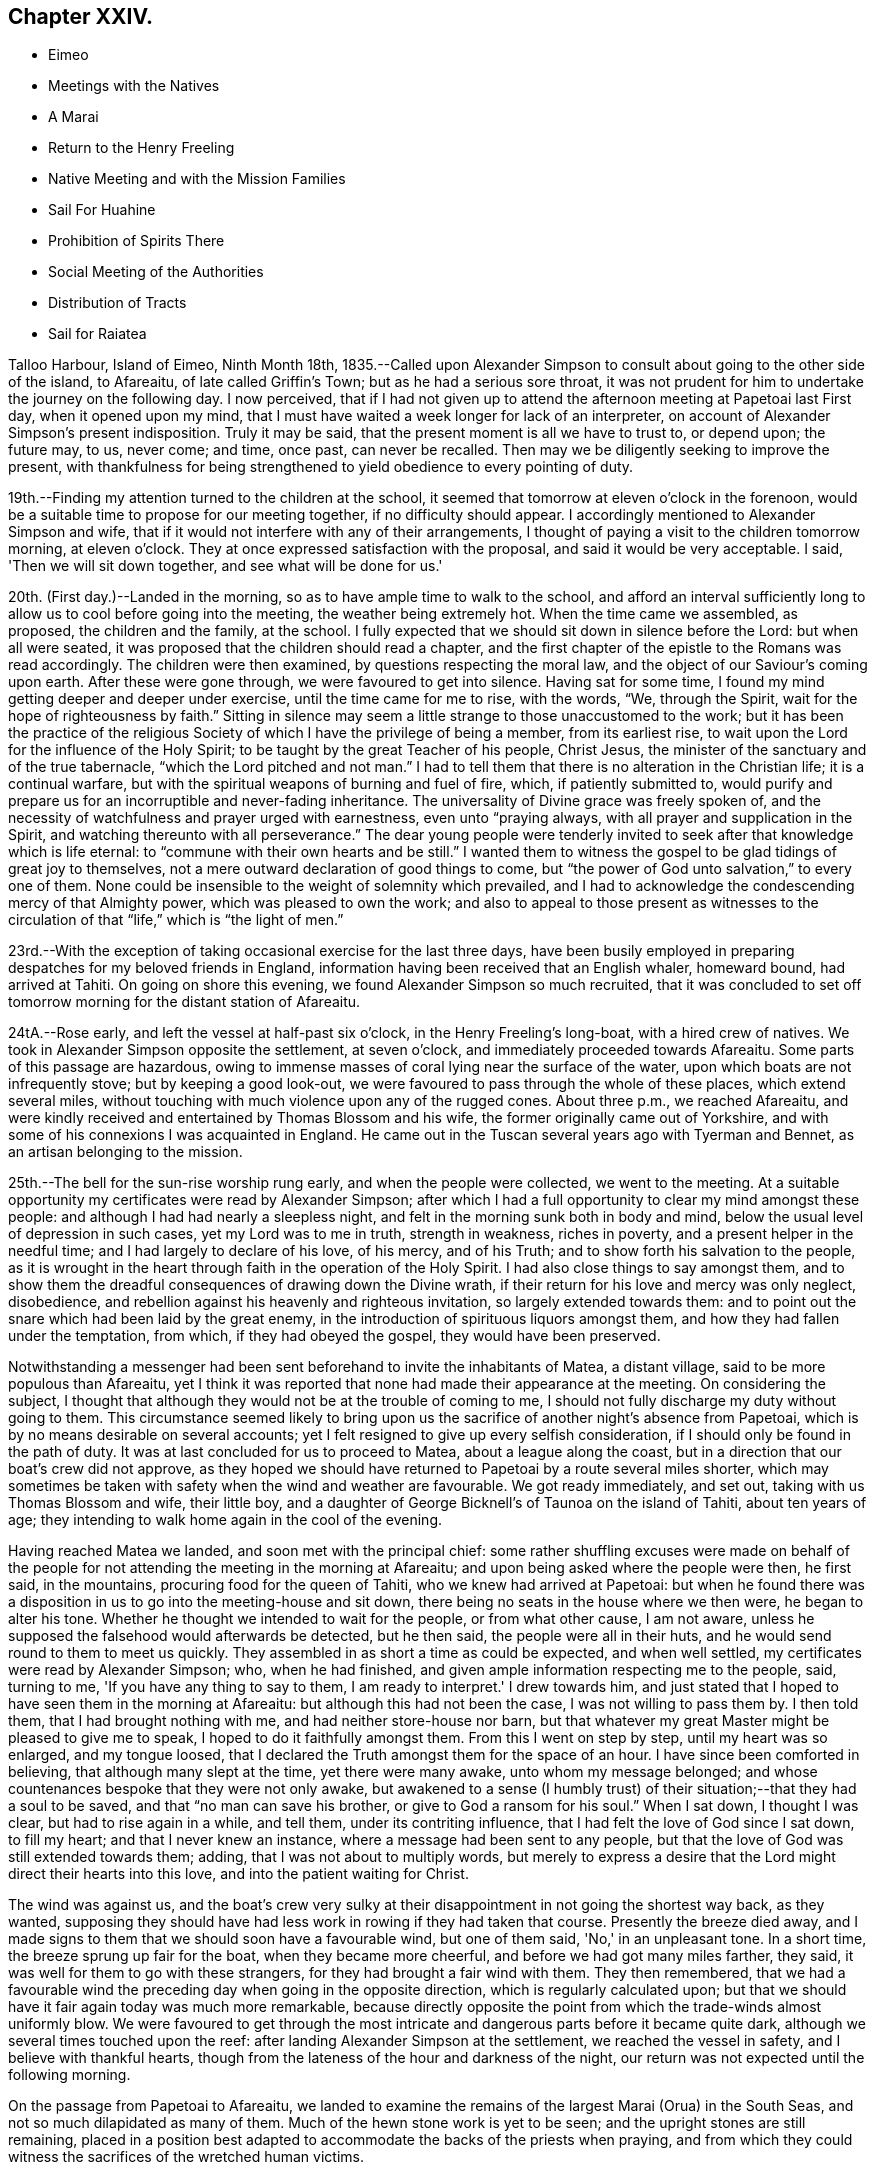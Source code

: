 == Chapter XXIV.

[.chapter-synopsis]
* Eimeo
* Meetings with the Natives
* A Marai
* Return to the Henry Freeling
* Native Meeting and with the Mission Families
* Sail For Huahine
* Prohibition of Spirits There
* Social Meeting of the Authorities
* Distribution of Tracts
* Sail for Raiatea

Talloo Harbour, Island of Eimeo, Ninth Month 18th,
1835.--Called upon Alexander Simpson to consult
about going to the other side of the island,
to Afareaitu, of late called Griffin's Town; but as he had a serious sore throat,
it was not prudent for him to undertake the journey on the following day.
I now perceived,
that if I had not given up to attend the afternoon meeting at Papetoai last First day,
when it opened upon my mind,
that I must have waited a week longer for lack of an interpreter,
on account of Alexander Simpson's present indisposition.
Truly it may be said, that the present moment is all we have to trust to, or depend upon;
the future may, to us, never come; and time, once past, can never be recalled.
Then may we be diligently seeking to improve the present,
with thankfulness for being strengthened to yield obedience to every pointing of duty.

19th.--Finding my attention turned to the children at the school,
it seemed that tomorrow at eleven o'clock in the forenoon,
would be a suitable time to propose for our meeting together,
if no difficulty should appear.
I accordingly mentioned to Alexander Simpson and wife,
that if it would not interfere with any of their arrangements,
I thought of paying a visit to the children tomorrow morning, at eleven o'clock.
They at once expressed satisfaction with the proposal,
and said it would be very acceptable.
I said, 'Then we will sit down together, and see what will be done for us.'

20th. (First day.)--Landed in the morning,
so as to have ample time to walk to the school,
and afford an interval sufficiently long to
allow us to cool before going into the meeting,
the weather being extremely hot.
When the time came we assembled, as proposed, the children and the family, at the school.
I fully expected that we should sit down in silence before the Lord:
but when all were seated, it was proposed that the children should read a chapter,
and the first chapter of the epistle to the Romans was read accordingly.
The children were then examined, by questions respecting the moral law,
and the object of our Saviour's coming upon earth.
After these were gone through, we were favoured to get into silence.
Having sat for some time, I found my mind getting deeper and deeper under exercise,
until the time came for me to rise, with the words, "`We, through the Spirit,
wait for the hope of righteousness by faith.`"
Sitting in silence may seem a little strange to those unaccustomed to the work;
but it has been the practice of the religious Society
of which I have the privilege of being a member,
from its earliest rise, to wait upon the Lord for the influence of the Holy Spirit;
to be taught by the great Teacher of his people, Christ Jesus,
the minister of the sanctuary and of the true tabernacle,
"`which the Lord pitched and not man.`"
I had to tell them that there is no alteration in the Christian life;
it is a continual warfare, but with the spiritual weapons of burning and fuel of fire,
which, if patiently submitted to,
would purify and prepare us for an incorruptible and never-fading inheritance.
The universality of Divine grace was freely spoken of,
and the necessity of watchfulness and prayer urged with earnestness,
even unto "`praying always, with all prayer and supplication in the Spirit,
and watching thereunto with all perseverance.`"
The dear young people were tenderly invited to
seek after that knowledge which is life eternal:
to "`commune with their own hearts and be still.`"
I wanted them to witness the gospel to be glad tidings of great joy to themselves,
not a mere outward declaration of good things to come,
but "`the power of God unto salvation,`" to every one of them.
None could be insensible to the weight of solemnity which prevailed,
and I had to acknowledge the condescending mercy of that Almighty power,
which was pleased to own the work;
and also to appeal to those present as witnesses to the
circulation of that "`life,`" which is "`the light of men.`"

23rd.--With the exception of taking occasional exercise for the last three days,
have been busily employed in preparing despatches for my beloved friends in England,
information having been received that an English whaler, homeward bound,
had arrived at Tahiti.
On going on shore this evening, we found Alexander Simpson so much recruited,
that it was concluded to set off tomorrow morning for the distant station of Afareaitu.

24tA.--Rose early, and left the vessel at half-past six o'clock,
in the Henry Freeling's long-boat, with a hired crew of natives.
We took in Alexander Simpson opposite the settlement, at seven o'clock,
and immediately proceeded towards Afareaitu.
Some parts of this passage are hazardous,
owing to immense masses of coral lying near the surface of the water,
upon which boats are not infrequently stove; but by keeping a good look-out,
we were favoured to pass through the whole of these places, which extend several miles,
without touching with much violence upon any of the rugged cones.
About three p.m., we reached Afareaitu,
and were kindly received and entertained by Thomas Blossom and his wife,
the former originally came out of Yorkshire,
and with some of his connexions I was acquainted in England.
He came out in the Tuscan several years ago with Tyerman and Bennet,
as an artisan belonging to the mission.

25th.--The bell for the sun-rise worship rung early, and when the people were collected,
we went to the meeting.
At a suitable opportunity my certificates were read by Alexander Simpson;
after which I had a full opportunity to clear my mind amongst these people:
and although I had had nearly a sleepless night,
and felt in the morning sunk both in body and mind,
below the usual level of depression in such cases, yet my Lord was to me in truth,
strength in weakness, riches in poverty, and a present helper in the needful time;
and I had largely to declare of his love, of his mercy, and of his Truth;
and to show forth his salvation to the people,
as it is wrought in the heart through faith in the operation of the Holy Spirit.
I had also close things to say amongst them,
and to show them the dreadful consequences of drawing down the Divine wrath,
if their return for his love and mercy was only neglect, disobedience,
and rebellion against his heavenly and righteous invitation,
so largely extended towards them:
and to point out the snare which had been laid by the great enemy,
in the introduction of spirituous liquors amongst them,
and how they had fallen under the temptation, from which, if they had obeyed the gospel,
they would have been preserved.

Notwithstanding a messenger had been sent beforehand to invite the inhabitants of Matea,
a distant village, said to be more populous than Afareaitu,
yet I think it was reported that none had made their appearance at the meeting.
On considering the subject,
I thought that although they would not be at the trouble of coming to me,
I should not fully discharge my duty without going to them.
This circumstance seemed likely to bring upon us the
sacrifice of another night's absence from Papetoai,
which is by no means desirable on several accounts;
yet I felt resigned to give up every selfish consideration,
if I should only be found in the path of duty.
It was at last concluded for us to proceed to Matea, about a league along the coast,
but in a direction that our boat's crew did not approve,
as they hoped we should have returned to Papetoai by a route several miles shorter,
which may sometimes be taken with safety when the wind and weather are favourable.
We got ready immediately, and set out, taking with us Thomas Blossom and wife,
their little boy, and a daughter of George Bicknell's of Taunoa on the island of Tahiti,
about ten years of age; they intending to walk home again in the cool of the evening.

Having reached Matea we landed, and soon met with the principal chief:
some rather shuffling excuses were made on behalf of the people for
not attending the meeting in the morning at Afareaitu;
and upon being asked where the people were then, he first said, in the mountains,
procuring food for the queen of Tahiti, who we knew had arrived at Papetoai:
but when he found there was a disposition in us
to go into the meeting-house and sit down,
there being no seats in the house where we then were, he began to alter his tone.
Whether he thought we intended to wait for the people, or from what other cause,
I am not aware, unless he supposed the falsehood would afterwards be detected,
but he then said, the people were all in their huts,
and he would send round to them to meet us quickly.
They assembled in as short a time as could be expected, and when well settled,
my certificates were read by Alexander Simpson; who, when he had finished,
and given ample information respecting me to the people, said, turning to me,
'If you have any thing to say to them, I am ready to interpret.' I drew towards him,
and just stated that I hoped to have seen them in the morning at Afareaitu:
but although this had not been the case, I was not willing to pass them by.
I then told them, that I had brought nothing with me,
and had neither store-house nor barn,
but that whatever my great Master might be pleased to give me to speak,
I hoped to do it faithfully amongst them.
From this I went on step by step, until my heart was so enlarged, and my tongue loosed,
that I declared the Truth amongst them for the space of an hour.
I have since been comforted in believing, that although many slept at the time,
yet there were many awake, unto whom my message belonged;
and whose countenances bespoke that they were not only awake,
but awakened to a sense (I humbly trust) of their
situation;--that they had a soul to be saved,
and that "`no man can save his brother, or give to God a ransom for his soul.`"
When I sat down, I thought I was clear, but had to rise again in a while, and tell them,
under its contriting influence, that I had felt the love of God since I sat down,
to fill my heart; and that I never knew an instance,
where a message had been sent to any people,
but that the love of God was still extended towards them; adding,
that I was not about to multiply words,
but merely to express a desire that the Lord might direct their hearts into this love,
and into the patient waiting for Christ.

The wind was against us,
and the boat's crew very sulky at their disappointment
in not going the shortest way back,
as they wanted,
supposing they should have had less work in rowing if they had taken that course.
Presently the breeze died away,
and I made signs to them that we should soon have a favourable wind,
but one of them said, 'No,' in an unpleasant tone.
In a short time, the breeze sprung up fair for the boat, when they became more cheerful,
and before we had got many miles farther, they said,
it was well for them to go with these strangers,
for they had brought a fair wind with them.
They then remembered,
that we had a favourable wind the preceding day when going in the opposite direction,
which is regularly calculated upon;
but that we should have it fair again today was much more remarkable,
because directly opposite the point from which the trade-winds almost uniformly blow.
We were favoured to get through the most intricate and
dangerous parts before it became quite dark,
although we several times touched upon the reef:
after landing Alexander Simpson at the settlement, we reached the vessel in safety,
and I believe with thankful hearts,
though from the lateness of the hour and darkness of the night,
our return was not expected until the following morning.

On the passage from Papetoai to Afareaitu,
we landed to examine the remains of the largest Marai (Orua) in the South Seas,
and not so much dilapidated as many of them.
Much of the hewn stone work is yet to be seen;
and the upright stones are still remaining,
placed in a position best adapted to accommodate the backs of the priests when praying,
and from which they could witness the sacrifices of the wretched human victims.

Ninth Month 27th. (First day.)--This morning awoke early,
and on endeavouring to ascertain what path I should have to move in,
I found that the openings which had yesterday floated before the view of my mind,
were now altogether out of sight;
so concluded that I must remain on board the Henry Freeling.
Just as we were about to assemble together in the forenoon, was seen on the shore:
a boat was immediately dispatched for him,
when it appeared that he was coming on board on purpose to sit with us.
In the course of the time of our being together, my mind was brought under exercise,
and I had a short and encouraging testimony to
bear to the faithfulness of our gracious Lord;
standing up with words to the following effect:--although our company is small,
and in a remote corner of the globe, yet we have the word of a King for it,
even the "`King of saints,`" that "`where two or three are gathered together in his name,
(in His power,) there He is in the midst of them.`"
But it is only such as are gathered under a sense of
this constraining power and with sincerity of desire,
who will be benefited.
"`The race is not to the swift, nor the battle to the strong.`"
"`Not by might, nor by power, but by my Spirit, says the Lord of Hosts.`"
"`Let not your heart be troubled, neither let it be afraid; you believe in God,
believe also in me,`"--was the language of the Saviour to his disciples formerly;
and I trust, there are none among us but who believe in God and in his Son Jesus Christ.
Then let us be willing to believe in the Holy Spirit of Christ Jesus.
Let us believe his words--"`It is expedient for you that I go away; for if I go not away,
the Comforter will not come unto you: I will pray the Father,
and He shall give you another Comforter,
that he may abide with you forever,--even the Spirit of Truth;
He will guide you into all truth.`"
There is nothing like an interest in the Master of the storm;
if we have Him on board with us, though in the hinder part of the ship,
asleep on a pillow, it is enough; for nothing then can harm us.
In an earthly race, although many may run, but one obtains the prize,
and that but a corruptible, perishing crown; but in the heavenly race it is not so,
for all may run, and all may win a crown incorruptible,
that will endure,--a prize immortal.
"`Then let us lay aside every weight, and the sin which does so easily beset us,
and let us run with patience the race that is set before us; looking unto Jesus,
the author and finisher of our faith: who for the joy that was set before Him,
endured the cross, despising the shame,
and is set down at the right hand of the throne of God;`" where he ever
lives to make intercession for those who are willing to come unto God by him.
Even so run that you may obtain!
While we continued in silence after I had sat down,
I believed it required of me to attend the native place
of worship at three o'clock in the afternoon.

Before two o'clock, Charles and myself landed,
and reached the school just as the children were moving off in train towards the meeting.
The school principally consists of the children and grand-children of the missionaries.
We followed, previously telling Alexander Simpson,
that if I should have any thing to say, when he came down from the pulpit,
I would come and stand by his side.
I found that I had a heavy burden to throw off; but my trust was in the Lord Jehovah,
in whom alone is everlasting strength.
I sat while they were proceeding with the regular service, in much conflict of mind;
but as has often if not always been the case,
casting a thought towards my dear brethren and sisters in England,
as if they were in degree sensible of my situation:
and I cannot help thinking that such is the precious unity in spirit of the faithful,
that petitions are constantly ascending from one or other,
as a lamp that burns and never goes out, to the throne of the Majesty on high,
on behalf of a poor weak brother, separated as an outcast,
almost as far from them as the east is from the west.
For, however distant from each other the members of the mystical body may be placed,
nothing can separate them from the love of God, as it is in Christ Jesus,
their crucified, risen, and glorified Lord: and therefore, if one member suffer,
all the members suffer; if one member be honoured,
all the members rejoice in heavenly sympathy and joy,
in which a stranger cannot intermeddle.

When Alexander Simpson came down from the pulpit, I went and stood by him;
and shortly after he had prepared my way, by telling the people to be still,
I said,--"`Verily there is a reward for the righteous:
Verily He is a God that judges in the earth.`"--"`Righteousness exalts a nation,
but sin is a reproach to any people.`"--"`The work of righteousness shall be peace;
and the effect of righteousness, quietness, and assurance forever.`"
'I was not aware that my voice would be heard any more among you,
but my Lord and Master has put it into my heart to stand before you once again.
As what I speak must be in faithfulness before my God, so I must be honest,
and deal plainly with you.
I am come to warn you to flee from the wrath to come;
and to show you a snare which the grand enemy, both to God and to man,
that old serpent the devil, has prepared for you: he has tried it before,
and found it to answer.
It is that of throwing strong drink or spirituous liquors in your way.
You have it in your power to resist the temptation;
for no temptation will be permitted to assail us without a way being made for our escape.
Then "`draw nigh to God, and He will draw nigh to you:
resist the devil and he will flee from you.`"
The scene of riot and confusion has already begun upon the sister island, Tahiti,
and the poison will soon reach to this island: if you do not resist it,
your destruction will be of yourselves.
If those in authority do not know it, they ought to know it;
and if the authorities do know it, and with those under them in power,
are conniving at it or winking at it, or deriving emolument from it,
most assuredly the Lord will punish these: He will visit for these things.
"`Shall I not visit for these things,
shall not my soul be avenged on such a nation as this?`" was the language of
the Lord through his faithful prophet to a rebellious people formerly.
Yes, He will sweep them from the face of the earth as with the besom of destruction.
Nothing is so calculated to destroy the happiness of
the people as this curse of the human race,
and to aggravate that awful disease which is now rapidly depopulating these islands.
If you do not set shoulder to shoulder in resisting this evil,
what will you do when the wrath of the Lord is
appearing? "`He will laugh at your calamity,
and mock when your fear comes;`" and the denunciation
of the prophet against a people that had revolted,
and forsaken the Lord their God, will be applicable unto you:
"`Have you not procured this unto yourself,
in that you have forsaken the Lord your God when he led you by the way? And now
what have you to do in the way of Egypt,`" in following the fashions and follies,
and vanities of this world,
and in drinking the dark and polluted "`waters of Sihor,`" etc.--"`Your own
wickedness shall correct you,--your backslidings shall reprove you:
know therefore, and see, that it is an evil thing and bitter,
that you have forsaken the Lord your God, and that my fear is not in you,
says the Lord of Hosts.`"
Come, then, my beloved people, in the fear, and in the dread, and in the love,
of the Lord Jehovah I warn you,--your only refuge is in Jesus: then turn inward,
to his Holy Spirit in your hearts, to "`Christ in you the hope of glory.`"
Submit yourselves to Him as little children,
and He will leaven all in you into his own pure and heavenly nature,
and prepare you for a kingdom "`consisting not in food and drink,
but in righteousness and peace,
and joy in the Holy Spirit,`" a kingdom into which it
is declared that nothing that is unclean or impure,
nothing that works an abomination, or that makes a lie, must ever enter: there,
the wicked cease from troubling, there, the weary are at rest; there,
the morning stars sing together; there, the sons of God shout an endless anthem; there,
all is love and joy, and peace, and that for evermore.'

Several of the people went out when strong drink was mentioned,
but the queen and her party, with all the principal authorities and judges from Tahiti,
as well as those of this island, were present, and remained to the last.
Alexander Simpson told the people that they must not consider me their enemy,
for it was in pure love that I had spoken to them:
and after he had put up a prayer on the occasion, he dismissed the assembly.
Only one man and one woman ventured to shake hands with me.
I told A. S. that I had placed him in an awkward situation, but the truth must be spoken:
it was not a time to withhold it.
He expressed his satisfaction at what had been done,
and said it was much better for it to come from a stranger.
I certainly did not know that so many of the authorities were present from Tahiti.
I was aware that Pomare V. was in the neighbourhood; but though in the meeting,
I did not see her, or know she was there.
I was afterwards informed, that Paofai, one of the principal chiefs,
was desirous to have spoken to me in the meeting by way of reply,
but was deterred through fear of giving offence.
When the meeting broke up he attempted to get to me,
but could not succeed for the crowd of people.
He told Alexander Simpson, my informant, that he wished,
in reply to my testimony borne in the meeting, to have said,
on behalf of the natives of these islands and himself,
that "`he hoped I would go to Britain, and beg the people to have mercy on them;
and then go to America, and beg the people there also to have mercy on them;
because it was these countries that sent the poison amongst them.`"
A fact not less true than lamentable.

Tenth Month 3rd, 1835.--Nothing suitable for recording, of a religious nature,
has occurred since last First-day.
In the course of the past week our stock of wood and water has been completed,
but it is very difficult to procure a supply of vegetables,
owing to Pomare and her numerous attendants remaining so long upon this island;
and we are told they will not depart until they
have consumed all the food in the neighbourhood.

8th.--From the 4th instant employed chiefly in preparing letters for England.
In the forenoon today, Charles and myself sat down together as usual.
Much oppressed with heat and heaviness in the forepart of our sitting.
Towards the end more lively, and strengthened to maintain the watch,
even unto prayer at times.
Had close conversation with the heads of a family, where we afterwards drank tea.

10th.--My mind for the last two or three days has been
looking towards fixing a time for sailing for Huahine,
but nothing could be clearly discovered.
While on shore yesterday, spent some time at the school.
Today another opportunity with the children and family
at that institution has come much before me,
to take place tomorrow after the native meeting is over in the forenoon.
After closing in with this prospect, the time appeared come for me to tell our captain,
that if the deck of the vessel were all ready,
and the spars secured in the course of the day,
there would be no difficulty in being ready for sea on Second-day;
which he readily admitted, and gave orders accordingly.

11th. (First-day.)--Much rain fell during the night,
but after day-break the clouds began to disperse, and the day became fine as it advanced.
This being the case, I felt liberty to convene the two families aforesaid.
We proceeded to the shore in good time,
expecting to have to wait for the breaking up of the native meeting; but we found,
soon after landing, that the meeting was over, and Alexander Simpson had returned home.
After sitting awhile, I told him, that we expected to leave the island tomorrow,
and queried whether we could not sit down together once more,
to which he readily assented.
We then settled down into comfortable and silent waiting:
at length the time came for me to stand up, though under a sense of much weakness.
After the silence was broken into with a short remark,
I told them there might not be many words, but the desire of my heart was,
that we might be sensible of the power which was before words were,
and would remain when words shall be no more: for words shall cease,
and declarations come to an end; but the "`word of our God shall stand forever.`"
I had to urge the necessity of seeking to know for ourselves the Divine Will,
and then to do it: that this was the great business of life, etc.
But knowledge only makes our condemnation greater, without obedience keeps pace with it:
and truly this knowledge can never be attained in the
noise and bustle and mixture of this world;
nor while we are living in conformity therewith.
Nor can we expect to be entrusted with such great knowledge as the will of God,
while in a carnal,
unrenewed state of mind,--according to the testimony of the apostle to the Romans,
when beseeching his brethren, "`by the mercies of God,
to present their bodies a living sacrifice, holy,
acceptable unto God,`" as "`their reasonable service.`"
"`And be not conformed to this world,`" said he,
"`but be transformed by the renewing of your mind, that you may prove what is that good,
and acceptable, and perfect will of God.`"
I had to declare the blessed state of the inhabitants of Mount Zion,
where every one appears before God:
they go from strength to strength.--God is in the midst of her;
she can never be moved:--He is known in her palaces for a refuge.
The stream of gospel love flowed freely and largely to all present,
and great was the solemnity that prevailed over us;
such was the condescending mercy and loving-kindness of
the Lord to his poor unworthy creatures.
We then took leave of the whole, not expecting to visit them again;
and we returned on board to dinner, under feelings of gratitude and thankfulness,
and in peaceful serenity of mind,
not being conscious myself of having any further service to attend to in this island.

12th.--The Henry Freeling being ready for sea, and the pilot coming off at an early hour,
at five o'clock a.m. began to weigh the anchor,
and at half-past six o'clock she was safely outside of the reef.
Having discharged the pilot, we bore up and made sail, with a fine fresh trade-wind,
for the island of Huahine.
At four o'clock, p.m., this island was discovered,
but as some part of the land is very high, and may be seen many miles distant,
it was considered impossible to reach it before dark; on this account,
it was judged most prudent to shorten our canvass,
and haul to the wind in good time under easy sail during the darkness,
with plenty of room to drift until the dawn of the morning.
At day-break we edged away towards the island,
and by keeping a good look-out from the mast-head,
we were favoured to distinguish the outermost point of the projecting reef,
upon which the white foam of the breakers served
as a beacon for us to steer by with safety.
We beat safely through the narrowest part of the channel,
and about eleven o'clock on the 13th instant we anchored in Fare Harbour,
and moored with a chain-hawser made fast to a cocoa-nut tree upon the shore,
there being thirteen fathoms of water close in with the strand.
Two American ships left this neighbourhood yesterday afternoon,
one of them homeward bound:
a sail had been seen by us the preceding evening before sun-down,
probably the homeward bound vessel.
The Zone, Captain Russel, only remained in the harbour.

Huahine.--Soon after anchoring in Fare Harbour, a well-dressed person came on board,
as a constable,
to prevent petty thefts and depredations being
committed by the natives who came on board;
but we did not consider such a person at all needful:
and having never suffered any material inconvenience of the kind at the other islands,
his attendance was declined; I thought it would look like distrust on our part,
and might have an unpleasant, if not injurious, effect upon the people.
In the afternoon, Charles Barff the missionary, came on board;
he seemed very sociably inclined towards us,
and disposed to render every assistance in his power,
when I might feel inclined to see the people collected.
He translated the queen of Tahiti's letter to two of the chiefs of the island of Huahine,
then on board;
who appeared glad at having an opportunity afforded to take off the port charges, saying,
they should be sorry to have been worse thought of than the neighbouring islands.
I told them it was a very trifling affair,
but I thought it would not have been handsome treatment,
if the option of choosing for themselves had not been afforded.
At midnight there were tremendous gusts of wind from the mountains,
with heavy showers of rain.
We were informed,
that a short time ago some of the principal persons who
had given away to the temptation of strong drink,
were the first to come forward to propose that its use should be entirely abolished;
which eventually was unanimously agreed to by the inhabitants.
The reason given for making this proposal, was the conviction,
that it was taking away their lives.
Captain Russel told us that there are no spirits to be found on shore.
One part of his crew go daily for exercise,
and return every evening in an orderly manner,
which would not be the case if drink could be purchased.
How I should rejoice to hear,
that these islands are strengthened to stand firm against
every thing of the kind being landed amongst them;
which might easily be effected,
by supplies being withheld from any vessel attempting to trade with it.
Every Christian government ought to come forward for
the protection of these defenceless islanders,
from every cruel outrage of such vessels as might
attempt to enforce by arms the exchange of supplies,
for rum, muskets and gunpowder.

Tenth Month 18th. (First day.)--Last evening my certificates
in the Polynesian language were handed to Charles Barff,
to read at the native meeting this morning, if nothing should prevent my attendance.
May the Lord be pleased to exalt his ever excellent name,
and magnify his power amongst us, until the blessed Truth shall rise into dominion,
and reign over all, to his glory.
After an anxious, restless night, in which little sleep could be obtained,
we arose early, and went on shore in good time,
to look into the children's school before the meeting took place.
All our sailors accompanied us, leaving only the Spanish cook and the captain,
to take care of the Henry Freeling.
The meeting was large; but the building would have accommodated a much larger assembly.
The whole population is said to be, by a census lately taken,
seventeen hundred and sixty persons, including every description;
but I cannot suppose that many more than one thousand were present.
I sat in much conflict of mind: it was a low time with me;
and when my certificates were read, and Charles Barff came down from his pulpit,
there seemed little before me to stand up with;
but after the attention of the people was attracted,
and a general stillness prevailed throughout the assembly,
I expressed a desire that "`grace, mercy and peace might be multiplied,`" etc.,
upon all the inhabitants of this island; and then proceeded to declare,
that for the sake of Christ and his gospel,
I had been induced to leave all that is near and dear to me in this world,
that "`the fulness of its blessing`" might be theirs;--desiring that they might not
rest satisfied with making an empty profession of the religion of Jesus,
but that they might come to the full possession of the Truth as it is in Him;
that so they might be washed, sanctified, and justified by His power, in His name,
and by the Spirit of our God: that Christ might dwell in their hearts by faith;
that they, "`being rooted and grounded in love,
might be able to comprehend with all saints, what is the length, and breadth, and depth,
and height;`" and know for themselves, the "`love of Christ, which passes knowledge,
and be filled with all the fulness of God;`" and not be
members of an outward and visible church only,
but of the new Jerusalem church--the church triumphant of the first-born:
regenerated and "`born again, not of corruptible seed, but of incorruptible,
by the word of God, which lives and abides forever.`"
I had to point out the inward purity of heart that must be attained,
and is attainable by all, through the precious blood of sprinkling,
which cleanses from all sin; showing them, as ability was graciously afforded,
the gradual and progressive work and nature of their being turned from darkness to light,
and from the power of Satan to the power of God in their own hearts;
earnestly appealing to them,
if they had not at seasons witnessed the workings of this power,
and the in-shinings of this light, that reproves for sin,
and makes manifest every deed of darkness.
When the meeting broke up, the people flocked round us to shake hands,
with much apparent warmth and sincerity, of which we partook in a large degree.
On parting from Charles Barff, I told him, that if I was there in the afternoon,
I would endeavour to be in time.
We returned on board immediately.
In the afternoon, saw no other way than that of going again to the native meeting,
and went early on shore for that purpose.
Before going into the meeting, I mentioned to Charles Barff,
that if I found any thing on my mind to say to the people,
I intended to come and stand by him, at a suitable time.
During part of the meeting, it seemed as if I should have something to communicate,
but this prospect eventually closed up altogether.
When the meeting was about breaking up,
I suspected that Charles Barff was telling the people to stop,
taking it for granted that I should have something to say, and catching his eye,
I desired that he would not detain them on my account:
he had then to tell them they might retire.
I sat as a fool among them, though with a calm and peaceful mind.
Some smiled; others said, 'poie,' i.e. 'it is over, there is no more.' I felt however,
quite satisfied through all,
and I trust that my apparent folly will be a
subject long remembered and wondered at by many,
and lead some to inquire into the cause.

22nd.--Early in the morning received a few lines from Charles Barff,
accompanying a translated copy of a note, with the original, from Mauiui,
our pilot through the reef, as follows:--

'`As I know not the names of you two gentlemen, I address you thus generally.

'`Dear Friends,--All peace to you after diving through the waves all the way to Tahiti.
This is my little word, to which I desire you two to agree.
Compassionate me, and come to my little dinner,
about one or two of the day--a little friendly meeting.
May you two be saved by Jehovah.

[.signed-section-signature]
Mauiui

An answer was returned to Charles Barff,
that rather than disappoint the intended kindness of Mauiui,
we purposed accepting the invitation.

It being Fifth day, we sat down together to wait upon the Lord.
As regards myself,
I thought I was sensible of something like a renewal of
strength to struggle against the infirmities of the flesh,
in drawing nigh to the everlasting fountain.
About the time fixed, we repaired to Mauiui's house, and found the company assembled,
consisting of the lawful queen of the island and her husband, the young queen Maihara,
(who is to have full possession of the island next week,) and her husband,
brother to the husband of Pomare the queen of Tahiti,
also Mahine the governing chief and his wife,
and the two chiefs next in rank upon the island and their wives,
the king of Raiatea's eldest daughter,
and several younger branches of the chief families.
A plentiful supply of provisions was set before us, with a variety of vegetables,
such as yams, plantains, sweet potatoes, bread-fruit, taro, etc.; cocoa-nut milk,
sweetened lime-juice and water, with plain water, were the beverages made use of,
though several flasks of wine were on the table.
The company appeared upon the same level; no distinction of persons was visible:
harmony and good will were the prevalent feelings throughout.
The host and his wife waited upon their guests with much delight and unwearied attention.
It was afterwards ascertained that this female had been
brought up in the family of Charles Barff.

23rd.--The authorities of this island are in the
practice of meeting together occasionally,
and they usually solicit the company of such strangers as may be among them,
taking care to fix the day for collecting, when these can attend.
Several days ago we were informed that such a meeting was in contemplation,
and today being agreed upon for holding it, Charles and myself were invited.
The children were collected in the forenoon at the meeting-house,
and afterwards formed no insignificant part of the guests at the dinner-tables.
We dined out of doors, under the shade of large trees adjoining the queen's apartments.
More than one thousand persons were present, including lookers-on,
and the festival altogether was highly interesting.
The company was exhorted by several of the principal speakers,
and the dear children were again and again reminded of the privileges
enjoyed by these islands in their day and generation.
They were told,
that in the days of superstition and idolatry many of them would have been offered
as human sacrifices,--that some of the boys might have been permitted to live,
if their parents were of high rank; but the girls were often sacrificed,
and many of the boys thus preserved would be afterwards killed,
being kept only for the purposes of war.
But now look round, said one of these orators, at the comforts and blessings we enjoy;
and how did they all come,
but by the introduction of Christianity amongst us? It was all the goodness, and mercy,
and love of Jehovah, in sending the gospel among us.
Several of these speakers, on beginning,
addressed themselves to us in terms of welcome and approbation.
One said, alluding to myself,
'Your address to us last sabbath-day in the chapel astonished us:
I thought you had got the bible in your head.
We are happy to have a teacher come among us, then we have two teachers,
one within and one without.
You told us, that a mere outward profession of religion was nothing;
that it would not benefit us.
The Holy Spirit of the Messiah in the heart is what we must learn to be acquainted with,
and that all the work is within ourselves,' etc.
He said, 'We have formerly been a very wicked people;
our island has been worse than any other island in these seas.
Captain Cook said so: he found us so; we were the greatest thieves he met with.
Captain Cook shot several of us; and if we had provoked him further,
he would have shot more of us.^
footnote:[It was at this island that Captain Cook caused the ears of several
of the natives to be cut off for committing petty thefts on board the ships,
and in other respects used them very cruelly.]
But your visit to us is not like his; yours is in love to our souls,' etc.
In this manner the time was occupied for the space of two hours, when a hymn was sung,
and afterwards a short prayer made by one of the chiefs;
when the company dispersed with as much order and quietness,
as the breaking up of a Friends' meeting in England.
I could have said on the spot,
"`It is good for us to be here,`" for the love
of the blessed Master flowed through my heart,
and softened the creature, as into clay fit for the potter's use.

25th. (First day.)--For the last three days, at intervals,
the prospect of attending the native meeting this morning has been heavy and humiliating;
but there seemed no other way of clearing my mind,
and of being at liberty to leave the island, than by standing resigned,
and willing to be any thing or nothing; to go or to stay,
according to the good pleasure of that holy will, in the counsel of which, I trust,
it is my heart's desire to be found walking.
Rose early to be in readiness,
but for lack of the means of keeping to any fixed time on shore, we found on landing,
that the children were coming away from school,
although half-an-hour before the proper time for the meeting to gather.
We remained outside until Charles Barff and his wife came.
He asked, if I wished to have the order of things any way altered.
I told him, no, but that if I found it needful,
I should come and stand near him at a proper time.
I sat under much exercise until near the conclusion,
when I began to see my way sufficiently clear to encourage me to leave the seat,
and go to the table; which Charles Barff perceiving,
exhorted the people to stillness and attention.
A solemn silence prevailed, until broken by my saying,
"`Blessed are they which have not seen,
and yet have believed`" in the only begotten Son of God;--enlarging on the
love unutterable of our heavenly Father in sending his Son into the world,
that "`whosoever believes on him, should not perish but have eternal life.`"
I had largely to speak of the dear Redeemer's kingdom,
and the necessity of every individual coming to
the saving knowledge of it in his own heart;
for it had been declared by the Saviour himself to be the thing above all others needful,
and the righteousness thereof first to be sought for.
He has also told us where it is to be found: the kingdom of God is within you:
that all things needful should be added to those who obeyed this Divine
command of--"`seek first the kingdom of God and his righteousness.`"
I had to set before them the gracious dealings of the Almighty,
and the blessings and privileges by which they are surrounded,
and the return that is called for at their hands.
Before sitting down, I had to speak in a close manner to the heads of families,
respecting the rising generation; that their offspring might be placed in a capacity,
to inherit the privileges and advantages which they themselves enjoy:
being confident that if they, the parents,
were so favoured as to be permitted to enter the kingdom of heaven,
none among them could be found who would not desire to have their dear children
there also:--therefore it was their bounden duty to lay these things to heart, etc.
The meeting concluded in a solemn manner.

Tenth Month 20th.--The queen and her husband, with two of the principal chiefs,
and several others, came to dinner; they remained until near five o'clock p.m.,
apparently well satisfied with their visit,--although
to ourselves it seemed almost like a day lost;
yet it is needful to bear and have patience with the childish behaviour of these people,
however irksome it may be;
it is more especially trying when much disposition to avarice is displayed.

27th.--Engaged on board until four o'clock, p.m.; many of the natives constantly with us,
among them several young women and younger children of both sexes.
They seem to enjoy themselves, and I like to see them so comfortable and unsuspecting,
considering themselves quite safe on board.
But I cannot help viewing their confidence with suspicion and fear,
lest the treatment they meet with in our vessel,
should induce them to venture on board of others at a future day,
in the same unsuspecting and unprotected manner.
In the afternoon, took exercise on shore,
and ascended a considerable height up one of the mountains;
Charles Barff having joined us, we accompanied him home to tea.
In the course of the time we were together at his house,
the circumstance of the females coming so freely
on board the Henry Freeling was mentioned,
and the fears that I entertained on their account; but he said,
'Yours is called the "`Praying ship which is the reason of their venturing
on board as they do.' However pleasant and satisfactory it is to know the
reason why our decks are so crowded with this description of female visitors,
yet we find to our great regret,
that the practice of others in going off to the shipping is carried
on to a greater extent than their missionary is aware of;
although things in many respects are much better regulated at
Huahine than in other places which we have visited.
What can be expected,
while these poor islanders are exposed to the notorious crews of the shipping,
the vicious practices of whom cannot fail to subvert and banish every virtuous feeling;
they are like a swarm of destructive locusts,
that eat up every green thing wherever they come.

Although I was favoured with an open relieving season
in testimony at the forenoon native meeting,
on First day last,
yet I did not feel myself at liberty to leave the
island without attending one of their meetings,
held on other days of the week.
Although the number of persons who attend on those occasions, from various causes,
is mostly very small; it appeared to me probable, that such as did get to them,
might be considered the most valuable part of the community.
Before leaving Charles Barff, I told him that I did not feel,
as I had a little anticipated would be the case,
at the conclusion of the meeting last First day morning;
and that I believed it best for me to be at the meeting tomorrow afternoon.
Both he and his wife gave me to understand that the company would be very slender;
yet it did not appear right for me to hesitate on that account.

28th.--We repaired to the meeting-house about the time that the people assembled;
and although but few were collected when we got in,
yet the whole number at last was far more considerable
than had been looked for or expected.
I had to revive the holy promise to them "`that feared
the Lord;`" that "`spoke often one to another,
and that thought upon his name.`"
"`They shall be mine, says the Lord of Hosts, in that day when I make up my jewels;
and I will spare them as a man spares his own son that serves him.`"
I expressed to the people my belief, that they who attend on all such occasions,
are in general desirous to serve the Lord in their day and generation;
and although the number may be few, I would not have them discouraged.
"`The righteous shall hold on his way;
and he that has clean hands shall be stronger and stronger.`"
That much depended on their conduct and circumspect walking through life;
as they would be looked up to by others,
and therefore they had the greater need to take heed unto themselves.
On returning to the vessel,
I told Captain Keen that I knew of nothing to
prevent our sailing for Raiatea on Sixth day,
the 30th instant.
The American ship, Commodore Rodgers, arrived today, after a passage of six weeks,
from Oahu, one of the Sandwich Isles; a full ship with spermaceti oil, homeward bound;
she had been out thirty months from New Bedford.

29th.--After dinner Charles Barff came on board: and towards five o'clock, p.m.,
we went with him to the shore, to take leave of his family,
in the prospect of leaving them tomorrow.
Charles Barff purposes not only accompanying us to Raiatea,
but also to Tahaa and Bolabola: without this provision,
our touching at any of the islands to leeward of
this place would have been wholly in vain,
there being no missionaries residing upon them.
The wife and children of George Platt are now living at Raiatea,
during his absence at the Samoas, or Navigator Islands,
where he is gone with Samuel Wilson.
The circumstance of Charles Barff going with us,
I cannot but regard as a singular interposition of Divine Providence in our favour;
as it came about without any intervention or contrivance on our part,
but originated entirely with himself,--not a hint having been
given nor a desire expressed that this might be the case:
it is however in full accordance with the many great
and marvellous works which our eyes have seen of Him,
"`who causes his wind to blow, and the waters flow.`"
A large parcel of religious tracts, and several of the writings of Friends,
were selected this evening for Charles Barff,
to be distributed as opportunities may offer;
as the shipping in general are eager to receive every thing of
the kind while on these long and tedious voyages.
